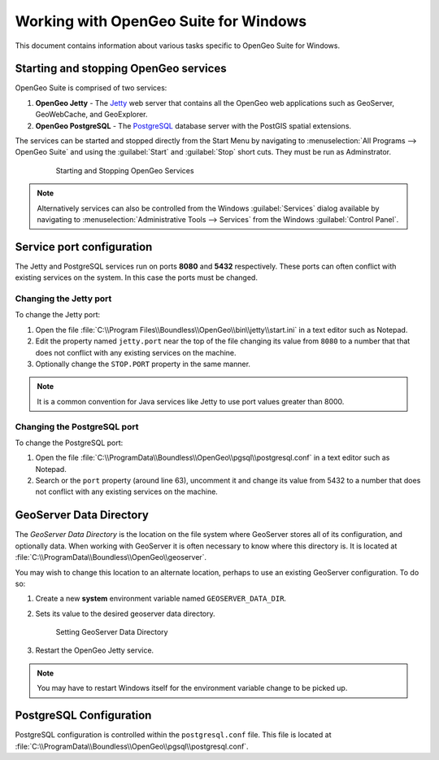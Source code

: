 .. _installation.windows.misc:

Working with OpenGeo Suite for Windows
======================================

This document contains information about various tasks specific to OpenGeo 
Suite for Windows. 

Starting and stopping OpenGeo services
--------------------------------------

OpenGeo Suite is comprised of two services:

#. **OpenGeo Jetty** - The `Jetty <http://www.eclipse.org/jetty/>`_ web server that contains all the OpenGeo web applications such as GeoServer, GeoWebCache, and GeoExplorer. 

#. **OpenGeo PostgreSQL** - The `PostgreSQL <http://www.postgresql.org/>`_ database server with the PostGIS spatial extensions. 

The services can be started and stopped directly from the Start Menu by 
navigating to :menuselection:`All Programs --> OpenGeo Suite` and using the 
:guilabel:`Start` and :guilabel:`Stop` short cuts. They must be run as Adminstrator.

   .. figure:: img/startstop_services.png

      Starting and Stopping OpenGeo Services

.. note:: Alternatively services can also be controlled from the Windows :guilabel:`Services` dialog available by navigating to :menuselection:`Administrative Tools --> Services` from the Windows :guilabel:`Control Panel`. 

Service port configuration
--------------------------

The Jetty and PostgreSQL services run on ports **8080** and **5432** respectively. 
These ports can often conflict with existing services on the system. In this case
the ports must be changed. 

Changing the Jetty port
^^^^^^^^^^^^^^^^^^^^^^^

To change the Jetty port:

#. Open the file :file:`C:\\Program Files\\Boundless\\OpenGeo\\bin\\jetty\\start.ini` in a text editor such as Notepad.

#. Edit the property named ``jetty.port`` near the top of the file changing its value from ``8080`` to a number that that does not conflict with any existing services on the machine. 

#. Optionally change the ``STOP.PORT`` property in the same manner.

.. note:: It is a common convention for Java services like Jetty to use port values greater than 8000. 

Changing the PostgreSQL port
^^^^^^^^^^^^^^^^^^^^^^^^^^^^

To change the PostgreSQL port:

#. Open the file :file:`C:\\ProgramData\\Boundless\\OpenGeo\\pgsql\\postgresql.conf` in a text editor such as Notepad. 

#. Search or the ``port`` property (around line 63), uncomment it and change its value from 5432 to a number that does not conflict with any existing services on the machine.

GeoServer Data Directory
------------------------

The *GeoServer Data Directory* is the location on the file system where GeoServer
stores all of its configuration, and optionally data. When working with GeoServer
it is often necessary to know where this directory is. It is located at 
:file:`C:\\ProgramData\\Boundless\\OpenGeo\\geoserver`. 

You may wish to change this location to an alternate location, perhaps to use an 
existing GeoServer configuration. To do so:

#. Create a new **system** environment variable named ``GEOSERVER_DATA_DIR``.
#. Sets its value to the desired geoserver data directory.

   .. figure:: img/gs_data_dir.png

      Setting GeoServer Data Directory  

#. Restart the OpenGeo Jetty service.

.. note:: You may have to restart Windows itself for the environment variable change to be picked up.

.. _installation.windows.misc.pgconfig:

PostgreSQL Configuration
------------------------

PostgreSQL configuration is controlled within the ``postgresql.conf`` file. This
file is located at :file:`C:\\ProgramData\\Boundless\\OpenGeo\\pgsql\\postgresql.conf`. 



